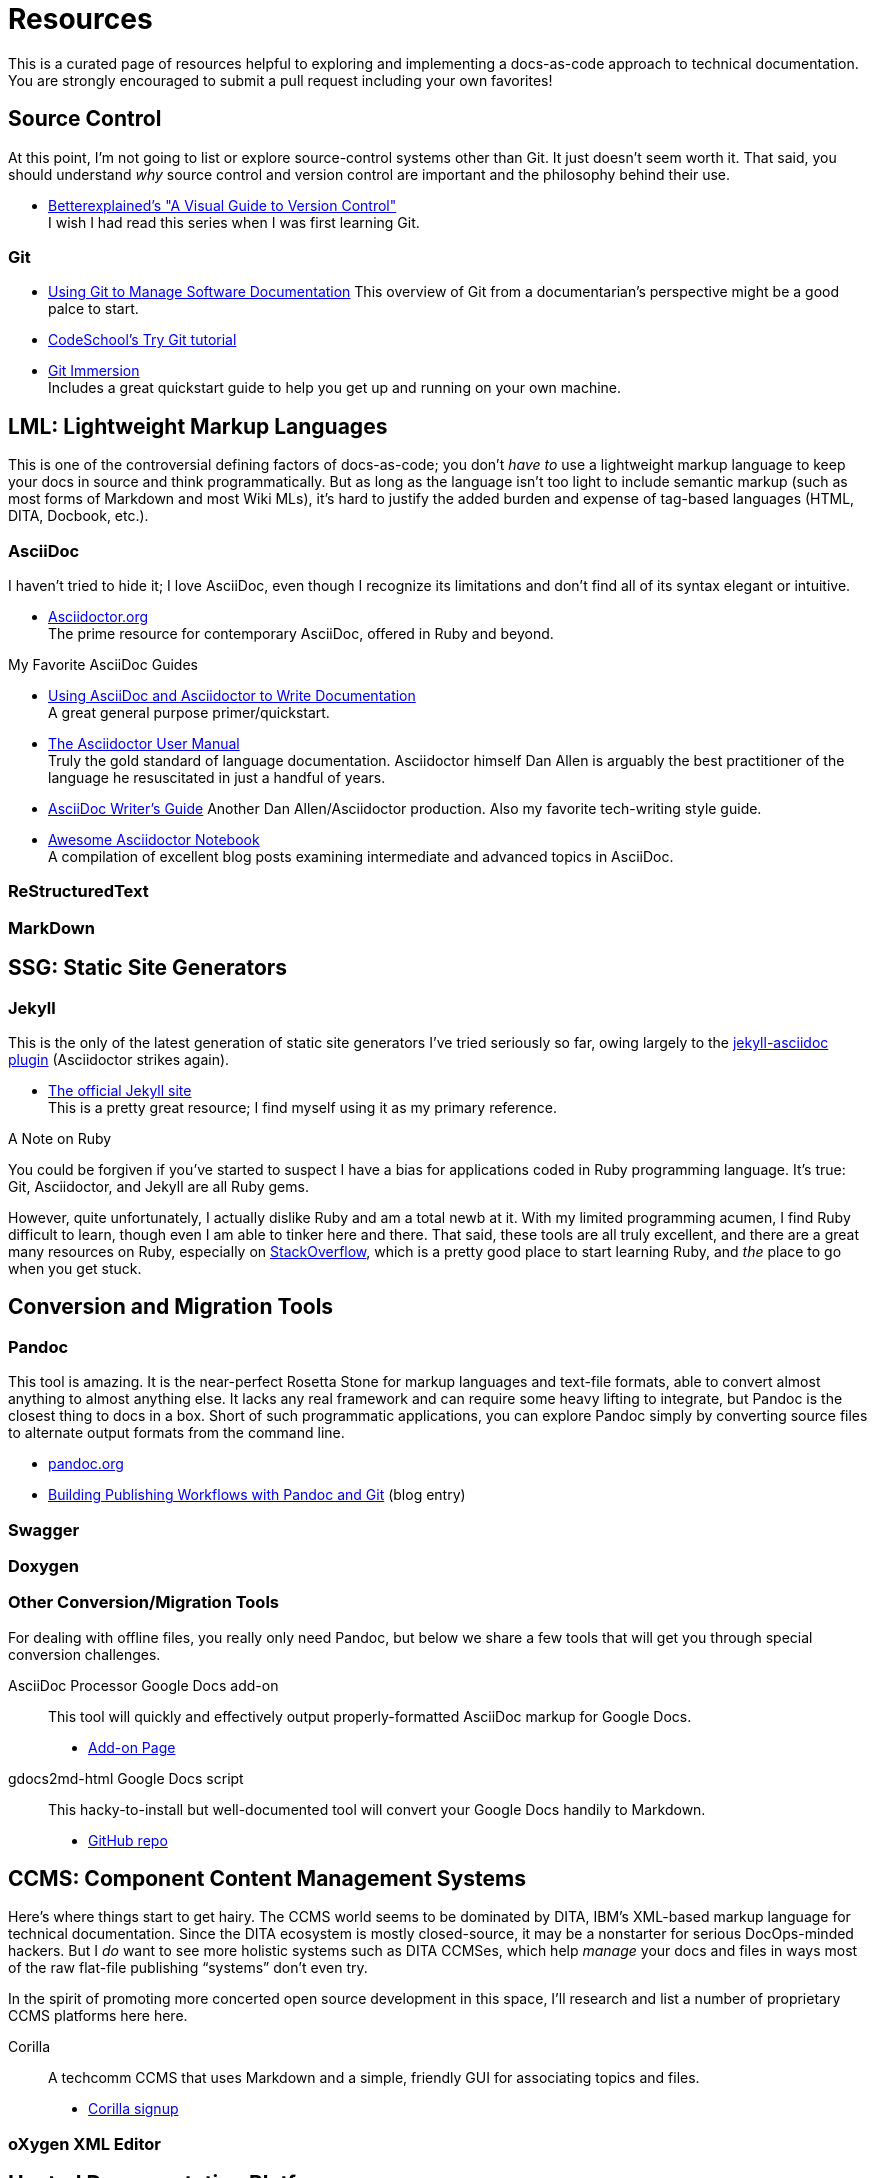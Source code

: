 [[appendix-resources]]
= Resources

This is a curated page of resources helpful to exploring and implementing a docs-as-code approach to technical documentation.
You are strongly encouraged to submit a pull request including your own favorites!

== Source Control

At this point, I'm not going to list or explore source-control systems other than Git.
It just doesn't seem worth it.
That said, you should understand _why_ source control and version control are important and the philosophy behind their use.

* https://betterexplained.com/articles/a-visual-guide-to-version-control/[Betterexplained's "A Visual Guide to Version Control"] +
I wish I had read this series when I was first learning Git.

=== Git

* https://www.cuttlesoft.com/using-git-software-documentation/[Using Git to Manage Software Documentation]
This overview of Git from a documentarian's perspective might be a good palce to start.

* http://www.codeschool.com/courses/try-git[CodeSchool's Try Git tutorial]

* http://gitimmersion.com/lab_01.html[Git Immersion] +
Includes a great quickstart guide to help you get up and running on your own machine.

== LML: Lightweight Markup Languages

This is one of the controversial defining factors of docs-as-code; you don't _have to_ use a lightweight markup language to keep your docs in source and think programmatically.
But as long as the language isn't too light to include semantic markup (such as most forms of Markdown and most Wiki MLs), it's hard to justify the added burden and expense of tag-based languages (HTML, DITA, Docbook, etc.).

=== AsciiDoc

I haven't tried to hide it; I love AsciiDoc, even though I recognize its limitations and don't find all of its syntax elegant or intuitive.

* link:http://asciidoctor.org[Asciidoctor.org] +
The prime resource for contemporary AsciiDoc, offered in Ruby and beyond.

.My Favorite AsciiDoc Guides
****
* link:http://www.vogella.com/tutorials/AsciiDoc/article.html[Using AsciiDoc and Asciidoctor to Write Documentation] +
A great general purpose primer/quickstart.

* link:http://asciidoctor.org/docs/user-manual[The Asciidoctor User Manual] +
Truly the gold standard of language documentation. Asciidoctor himself Dan Allen is arguably the best practitioner of the language he resuscitated in just a handful of years.

* link:http://asciidoctor.org/docs/asciidoc-writers-guide/[AsciiDoc Writer's Guide]
Another Dan Allen/Asciidoctor production. Also my favorite tech-writing style guide.
****

* link:https://leanpub.com/awesomeasciidoctornotebook/read[Awesome Asciidoctor Notebook] +
A compilation of excellent blog posts examining intermediate and advanced topics in AsciiDoc.

=== ReStructuredText

=== MarkDown

== SSG: Static Site Generators

=== Jekyll

This is the only of the latest generation of static site generators I've tried seriously so far, owing largely to the https://github.com/asciidoctor/jekyll-asciidoc[jekyll-asciidoc plugin] (Asciidoctor strikes again).

* https://jekyllrb.com/[The official Jekyll site] +
This is a pretty great resource; I find myself using it as my primary reference.

.A Note on Ruby
****
You could be forgiven if you've started to suspect I have a bias for applications coded in Ruby programming language.
It's true: Git, Asciidoctor, and Jekyll are all Ruby gems.

However, quite unfortunately, I actually dislike Ruby and am a total newb at it.
With my limited programming acumen, I find Ruby difficult to learn, though even I am able to tinker here and there.
That said, these tools are all truly excellent, and there are a great many resources on Ruby, especially on https://stackoverflow.com/tags/ruby/info[StackOverflow], which is a pretty good place to start learning Ruby, and _the_ place to go when you get stuck.
****

== Conversion and Migration Tools

=== Pandoc

This tool is amazing.
It is the near-perfect Rosetta Stone for markup languages and text-file formats, able to convert almost anything to almost anything else.
It lacks any real framework and can require some heavy lifting to integrate, but Pandoc is the closest thing to docs in a box.
Short of such programmatic applications, you can explore Pandoc simply by converting source files to alternate output formats from the command line.

* http://pandoc.org/[pandoc.org]
*  https://publishing.sfu.ca/2013/11/building-publishing-workflows-with-pandoc-and-git/[Building Publishing Workflows with Pandoc and Git] (blog entry)

=== Swagger

=== Doxygen

=== Other Conversion/Migration Tools

For dealing with offline files, you really only need Pandoc, but below we share a few tools that will get you through special conversion challenges.

AsciiDoc Processor Google Docs add-on::
This tool will quickly and effectively output properly-formatted AsciiDoc markup for Google Docs.

* link:https://chrome.google.com/webstore/detail/asciidoc-processor/eghlmnhjljbjodpeehjjcgfcjegcfbhk?utm_source=permalink[Add-on Page]

gdocs2md-html Google Docs script::
This hacky-to-install but well-documented tool will convert your Google Docs handily to Markdown.

* https://github.com/lmmx/gdocs2md-html[GitHub repo]

== CCMS: Component Content Management Systems

Here's where things start to get hairy.
The CCMS world seems to be dominated by DITA, IBM's XML-based markup language for technical documentation.
Since the DITA ecosystem is mostly closed-source, it may be a nonstarter for serious DocOps-minded hackers.
But I _do_ want to see more holistic systems such as DITA CCMSes, which help _manage_ your docs and files in ways most of the raw flat-file publishing “systems” don't even try.

In the spirit of promoting more concerted open source development in this space, I'll research and list a number of proprietary CCMS platforms here here.

Corilla::
A techcomm CCMS that uses Markdown and a simple, friendly GUI for associating topics and files.

* http://corilla.com/[Corilla signup]

=== oXygen XML Editor

[[resources-hosted-documentation-platforms]]
== Hosted Documentation Platforms

AsciiBinder::
An AsciiDoc-based publishing platform.

* link:http://www.asciibinder.org/[AsciiBinder site]
* link:https://github.com/redhataccess/ascii_binder[GitHub repo]

DocumentUp::
A Markdown-based publishing platform.

* link:https://documentup.com/jeromegn/documentup[DocumentUp site]
* link:https://github.com/jeromegn/DocumentUp[GitHub repo]

Read the Docs::
A popular platform that enables reStructuredText- and Markdown-based formatting.

* link:https://readthedocs.org/[Read the Docs site]

GitBook::
Perhaps this platform's coolest feature is the elegant editor they provide for free.
It's simple but effective for writing in both Markdown and AsciiDoc.

* link:https://www.gitbook.com/[GitBook site]
* link:https://www.gitbook.com/editor[GitBook editor]

LeanPub::
LeanPub is the productization of the “Lean Publishing” strategy we're basically following with this book, though _Codewriting_ adds direct content contributions to the mix.
LeanPub is a great way for authors to self-publish; it includes an e-commerce system that will pass along 90% of your book's revenues, which I think is unheard-of elsewhere in tech publishing.

* link:https://leanpub.com[Leanpub site]

[TIP]
Don't see your favorite platform here? Suggest it in the Issues for this GitHub project or in the

== Blogs

=== Tech Writing and Docs Management

I'd Rather Be Writing::

* http://idratherbewriting.com/[I'd Rather Be Writing]

Just Write Click::

* link:https://justwriteclick.com/[Just Write Click]

Every Page is Page One::

* http://everypageispageone.com/

Read the Docs::

* https://blog.readthedocs.com/[Read the Docs]

hack.write()::

* http://hackwrite.com/[hack.write()]

The Content Wrangler::
Though not particularly docs-as-code oriented, this site occasionally features decent articles about tech writing strategy and tactics.

* link:http://thecontentwrangler.com/[The Content Wrangler]

[[resources-git-tooling]]
== Git Tooling
